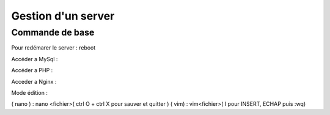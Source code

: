 .. index::
   single: Server; 

Gestion d'un server 
===================

Commande de base 
-------------------

Pour redémarer le server : 
reboot 

Accéder a MySql : 

Accéder a PHP : 

Acceder a Nginx : 



Mode édition : 

( nano ) : nano <fichier>( ctrl O + ctrl X pour sauver et quitter ) 
( vim) : vim<fichier>( I pour INSERT, ECHAP puis :wq)


